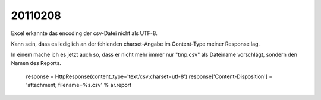 20110208
========

Excel erkannte das encoding der csv-Datei nicht als UTF-8.

Kann sein, dass es lediglich an der fehlenden charset-Angabe 
im Content-Type meiner Response lag.

In einem mache ich es jetzt auch so, dass er nicht mehr immer 
nur "tmp.csv" als Dateiname vorschlägt, sondern den Namen des Reports.

    response = HttpResponse(content_type='text/csv;charset=utf-8')
    response['Content-Disposition'] = 'attachment; filename=%s.csv' % ar.report


